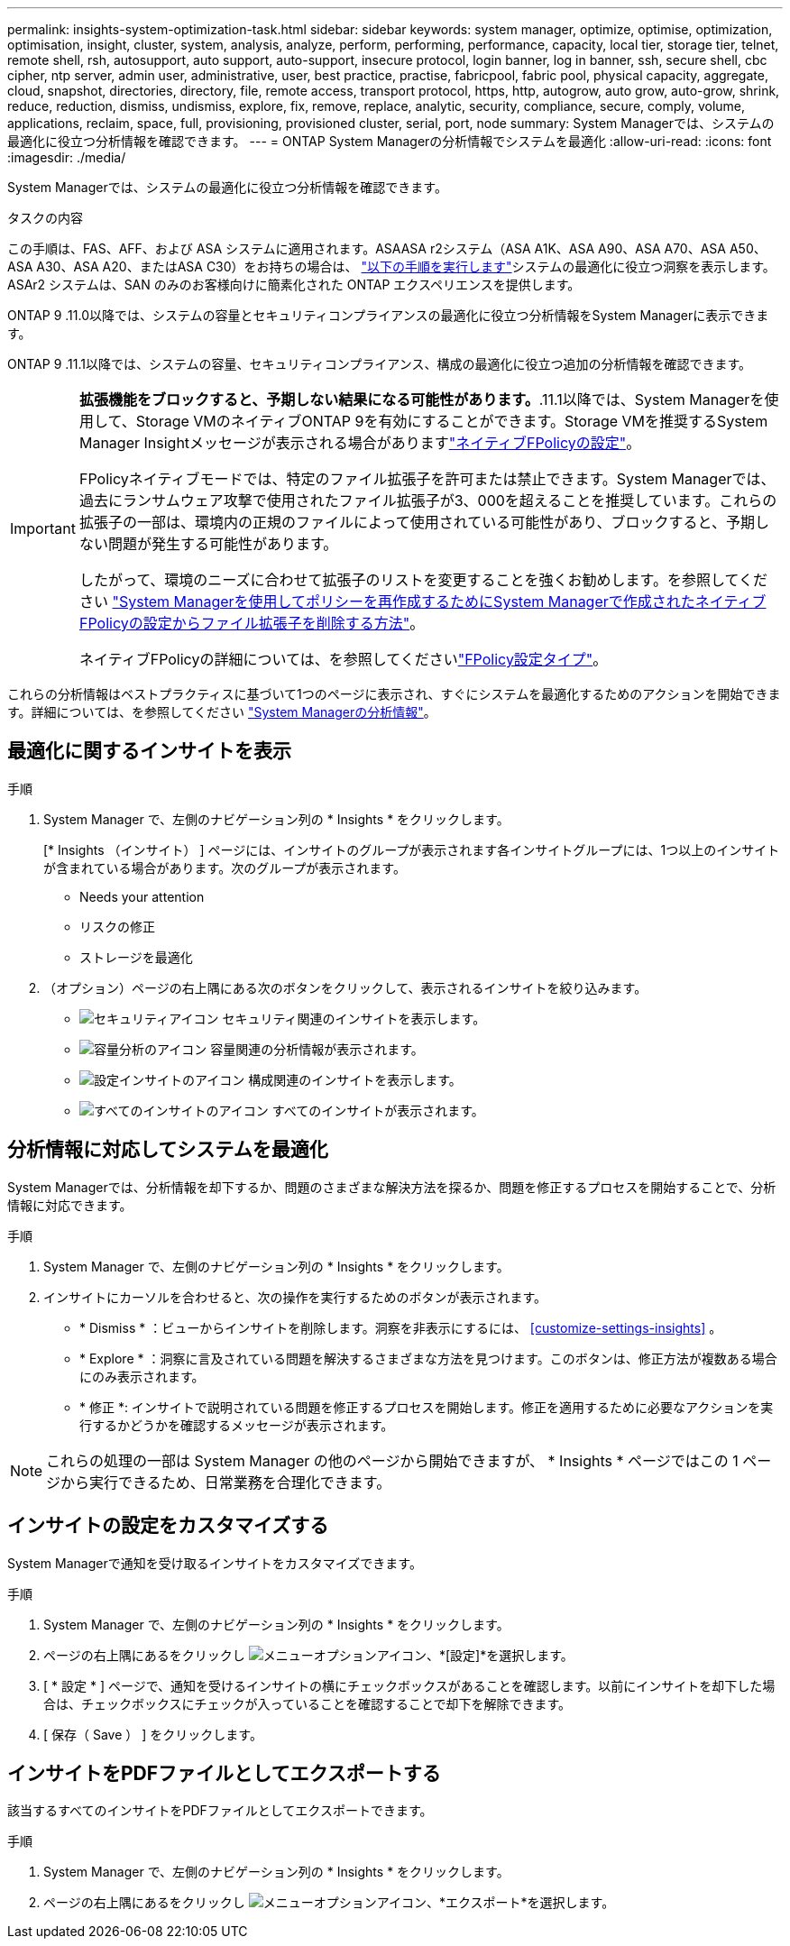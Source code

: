 ---
permalink: insights-system-optimization-task.html 
sidebar: sidebar 
keywords: system manager, optimize, optimise, optimization, optimisation, insight, cluster, system, analysis, analyze, perform, performing, performance, capacity, local tier, storage tier, telnet, remote shell, rsh, autosupport, auto support, auto-support, insecure protocol, login banner, log in banner, ssh, secure shell, cbc cipher, ntp server, admin user, administrative, user, best practice, practise, fabricpool, fabric pool, physical capacity, aggregate, cloud, snapshot, directories, directory, file, remote access, transport protocol, https, http, autogrow, auto grow, auto-grow, shrink, reduce, reduction, dismiss, undismiss, explore, fix, remove, replace, analytic, security, compliance, secure, comply, volume, applications, reclaim, space, full, provisioning, provisioned cluster, serial, port, node 
summary: System Managerでは、システムの最適化に役立つ分析情報を確認できます。 
---
= ONTAP System Managerの分析情報でシステムを最適化
:allow-uri-read: 
:icons: font
:imagesdir: ./media/


[role="lead"]
System Managerでは、システムの最適化に役立つ分析情報を確認できます。

.タスクの内容
この手順は、FAS、AFF、および ASA システムに適用されます。ASAASA r2システム（ASA A1K、ASA A90、ASA A70、ASA A50、ASA A30、ASA A20、またはASA C30）をお持ちの場合は、 link:https://docs.netapp.com/us-en/asa-r2/monitor/view-insights.html["以下の手順を実行します"^]システムの最適化に役立つ洞察を表示します。ASAr2 システムは、SAN のみのお客様向けに簡素化された ONTAP エクスペリエンスを提供します。

ONTAP 9 .11.0以降では、システムの容量とセキュリティコンプライアンスの最適化に役立つ分析情報をSystem Managerに表示できます。

ONTAP 9 .11.1以降では、システムの容量、セキュリティコンプライアンス、構成の最適化に役立つ追加の分析情報を確認できます。

[IMPORTANT]
====
*拡張機能をブロックすると、予期しない結果になる可能性があります。*.11.1以降では、System Managerを使用して、Storage VMのネイティブONTAP 9を有効にすることができます。Storage VMを推奨するSystem Manager Insightメッセージが表示される場合がありますlink:insights-configure-native-fpolicy-task.html["ネイティブFPolicyの設定"]。

FPolicyネイティブモードでは、特定のファイル拡張子を許可または禁止できます。System Managerでは、過去にランサムウェア攻撃で使用されたファイル拡張子が3、000を超えることを推奨しています。これらの拡張子の一部は、環境内の正規のファイルによって使用されている可能性があり、ブロックすると、予期しない問題が発生する可能性があります。

したがって、環境のニーズに合わせて拡張子のリストを変更することを強くお勧めします。を参照してください https://kb.netapp.com/onprem/ontap/da/NAS/How_to_remove_a_file_extension_from_a_native_FPolicy_configuration_created_by_System_Manager_using_System_Manager_to_recreate_the_policy["System Managerを使用してポリシーを再作成するためにSystem Managerで作成されたネイティブFPolicyの設定からファイル拡張子を削除する方法"^]。

ネイティブFPolicyの詳細については、を参照してくださいlink:./nas-audit/fpolicy-config-types-concept.html["FPolicy設定タイプ"]。

====
これらの分析情報はベストプラクティスに基づいて1つのページに表示され、すぐにシステムを最適化するためのアクションを開始できます。詳細については、を参照してください link:./insights-system-optimization-task.html["System Managerの分析情報"]。



== 最適化に関するインサイトを表示

.手順
. System Manager で、左側のナビゲーション列の * Insights * をクリックします。
+
[* Insights （インサイト） ] ページには、インサイトのグループが表示されます各インサイトグループには、1つ以上のインサイトが含まれている場合があります。次のグループが表示されます。

+
** Needs your attention
** リスクの修正
** ストレージを最適化


. （オプション）ページの右上隅にある次のボタンをクリックして、表示されるインサイトを絞り込みます。
+
** image:icon-security-filter.gif["セキュリティアイコン"] セキュリティ関連のインサイトを表示します。
** image:icon-capacity-filter.gif["容量分析のアイコン"] 容量関連の分析情報が表示されます。
** image:icon-config-filter.gif["設定インサイトのアイコン"] 構成関連のインサイトを表示します。
** image:icon-all-filter.png["すべてのインサイトのアイコン"] すべてのインサイトが表示されます。






== 分析情報に対応してシステムを最適化

System Managerでは、分析情報を却下するか、問題のさまざまな解決方法を探るか、問題を修正するプロセスを開始することで、分析情報に対応できます。

.手順
. System Manager で、左側のナビゲーション列の * Insights * をクリックします。
. インサイトにカーソルを合わせると、次の操作を実行するためのボタンが表示されます。
+
** * Dismiss * ：ビューからインサイトを削除します。洞察を非表示にするには、 <<customize-settings-insights>> 。
** * Explore * ：洞察に言及されている問題を解決するさまざまな方法を見つけます。このボタンは、修正方法が複数ある場合にのみ表示されます。
** * 修正 *: インサイトで説明されている問題を修正するプロセスを開始します。修正を適用するために必要なアクションを実行するかどうかを確認するメッセージが表示されます。





NOTE: これらの処理の一部は System Manager の他のページから開始できますが、 * Insights * ページではこの 1 ページから実行できるため、日常業務を合理化できます。



== インサイトの設定をカスタマイズする

System Managerで通知を受け取るインサイトをカスタマイズできます。

.手順
. System Manager で、左側のナビゲーション列の * Insights * をクリックします。
. ページの右上隅にあるをクリックし image:icon_kabob.gif["メニューオプションアイコン"]、*[設定]*を選択します。
. [ * 設定 * ] ページで、通知を受けるインサイトの横にチェックボックスがあることを確認します。以前にインサイトを却下した場合は、チェックボックスにチェックが入っていることを確認することで却下を解除できます。
. [ 保存（ Save ） ] をクリックします。




== インサイトをPDFファイルとしてエクスポートする

該当するすべてのインサイトをPDFファイルとしてエクスポートできます。

.手順
. System Manager で、左側のナビゲーション列の * Insights * をクリックします。
. ページの右上隅にあるをクリックし image:icon_kabob.gif["メニューオプションアイコン"]、*エクスポート*を選択します。

